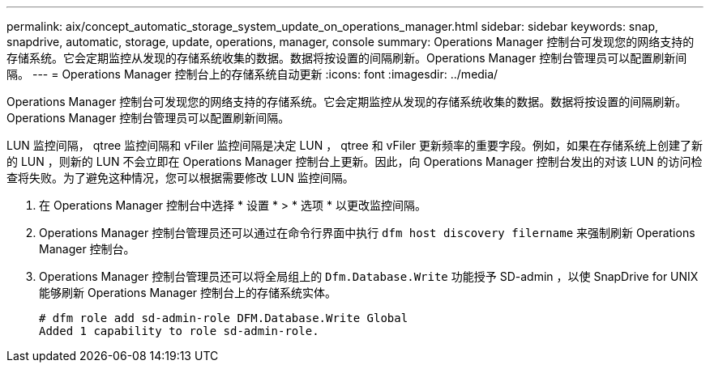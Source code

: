 ---
permalink: aix/concept_automatic_storage_system_update_on_operations_manager.html 
sidebar: sidebar 
keywords: snap, snapdrive, automatic, storage, update, operations, manager, console 
summary: Operations Manager 控制台可发现您的网络支持的存储系统。它会定期监控从发现的存储系统收集的数据。数据将按设置的间隔刷新。Operations Manager 控制台管理员可以配置刷新间隔。 
---
= Operations Manager 控制台上的存储系统自动更新
:icons: font
:imagesdir: ../media/


[role="lead"]
Operations Manager 控制台可发现您的网络支持的存储系统。它会定期监控从发现的存储系统收集的数据。数据将按设置的间隔刷新。Operations Manager 控制台管理员可以配置刷新间隔。

LUN 监控间隔， qtree 监控间隔和 vFiler 监控间隔是决定 LUN ， qtree 和 vFiler 更新频率的重要字段。例如，如果在存储系统上创建了新的 LUN ，则新的 LUN 不会立即在 Operations Manager 控制台上更新。因此，向 Operations Manager 控制台发出的对该 LUN 的访问检查将失败。为了避免这种情况，您可以根据需要修改 LUN 监控间隔。

. 在 Operations Manager 控制台中选择 * 设置 * > * 选项 * 以更改监控间隔。
. Operations Manager 控制台管理员还可以通过在命令行界面中执行 `dfm host discovery filername` 来强制刷新 Operations Manager 控制台。
. Operations Manager 控制台管理员还可以将全局组上的 `Dfm.Database.Write` 功能授予 SD-admin ，以使 SnapDrive for UNIX 能够刷新 Operations Manager 控制台上的存储系统实体。
+
[listing]
----
# dfm role add sd-admin-role DFM.Database.Write Global
Added 1 capability to role sd-admin-role.
----

